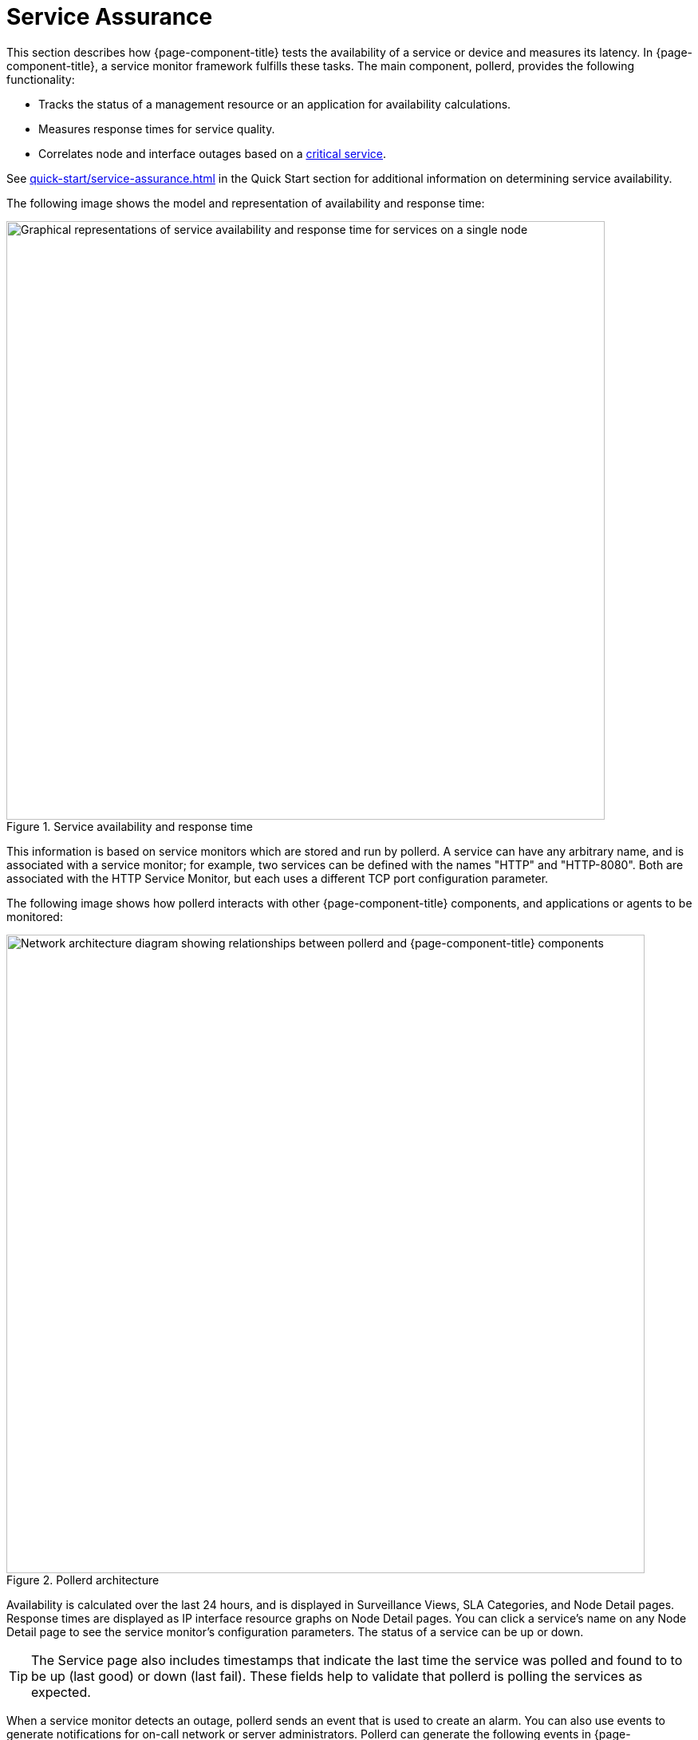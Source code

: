 
[[ga-service-assurance]]
= Service Assurance
:description: Overview of how OpenNMS Horizon/Meridian test availability of services and devices and their latency through service monitors.

This section describes how {page-component-title} tests the availability of a service or device and measures its latency.
In {page-component-title}, a service monitor framework fulfills these tasks.
The main component, pollerd, provides the following functionality:

* Tracks the status of a management resource or an application for availability calculations.
* Measures response times for service quality.
* Correlates node and interface outages based on a xref:deep-dive/service-assurance/critical-service.adoc[critical service].

See xref:quick-start/service-assurance.adoc[] in the Quick Start section for additional information on determining service availability.

The following image shows the model and representation of availability and response time:

.Service availability and response time
image::service-assurance/01_node-model.png["Graphical representations of service availability and response time for services on a single node", 750]

This information is based on service monitors which are stored and run by pollerd.
A service can have any arbitrary name, and is associated with a service monitor; for example, two services can be defined with the names "HTTP" and "HTTP-8080".
Both are associated with the HTTP Service Monitor, but each uses a different TCP port configuration parameter.

The following image shows how pollerd interacts with other {page-component-title} components, and applications or agents to be monitored:

.Pollerd architecture
image::service-assurance/02_service-assurance.png["Network architecture diagram showing relationships between pollerd and {page-component-title} components", 800]

Availability is calculated over the last 24 hours, and is displayed in Surveillance Views, SLA Categories, and Node Detail pages.
Response times are displayed as IP interface resource graphs on Node Detail pages.
You can click a service's name on any Node Detail page to see the service monitor's configuration parameters.
The status of a service can be up or down.

TIP: The Service page also includes timestamps that indicate the last time the service was polled and found to to be up (last good) or down (last fail).
These fields help to validate that pollerd is polling the services as expected.

When a service monitor detects an outage, pollerd sends an event that is used to create an alarm.
You can also use events to generate notifications for on-call network or server administrators.
Pollerd can generate the following events in {page-component-title}:

[options="autowidth"]
|===
| Event Name    | Description

| uei.opennms.org/nodes/nodeLostService
| Critical services are still up; just this service is lost.

| uei.opennms.org/nodes/nodeRegainedService
| Service came back up.

| uei.opennms.org/nodes/interfaceDown
| Critical service on an IP interface is down, or all services are down.

| uei.opennms.org/nodes/interfaceUp
| Critical service on that interface came back up.

| uei.opennms.org/nodes/nodeDown
| All critical services on all IP interfaces are down from node.
The whole host is unreachable over the network.

| uei.opennms.org/nodes/nodeUp
| Some critical services came back online.
|===

The behavior to generate `interfaceDown` and `nodeDown` events is described in the xref:deep-dive/service-assurance/critical-service.adoc[critical services] section.

NOTE: This assumes that node-outage processing is enabled.
